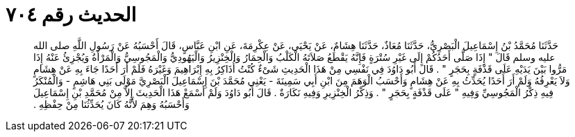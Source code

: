 
= الحديث رقم ٧٠٤

[quote.hadith]
حَدَّثَنَا مُحَمَّدُ بْنُ إِسْمَاعِيلَ الْبَصْرِيُّ، حَدَّثَنَا مُعَاذٌ، حَدَّثَنَا هِشَامٌ، عَنْ يَحْيَى، عَنْ عِكْرِمَةَ، عَنِ ابْنِ عَبَّاسٍ، قَالَ أَحْسَبُهُ عَنْ رَسُولِ اللَّهِ صلى الله عليه وسلم قَالَ ‏"‏ إِذَا صَلَّى أَحَدُكُمْ إِلَى غَيْرِ سُتْرَةٍ فَإِنَّهُ يَقْطَعُ صَلاَتَهُ الْكَلْبُ وَالْحِمَارُ وَالْخِنْزِيرُ وَالْيَهُودِيُّ وَالْمَجُوسِيُّ وَالْمَرْأَةُ وَيُجْزِئُ عَنْهُ إِذَا مَرُّوا بَيْنَ يَدَيْهِ عَلَى قَذْفَةٍ بِحَجَرٍ ‏"‏ ‏.‏ قَالَ أَبُو دَاوُدَ فِي نَفْسِي مِنْ هَذَا الْحَدِيثِ شَىْءٌ كُنْتُ أُذَاكِرُ بِهِ إِبْرَاهِيمَ وَغَيْرَهُ فَلَمْ أَرَ أَحَدًا جَاءَ بِهِ عَنْ هِشَامٍ وَلاَ يَعْرِفُهُ وَلَمْ أَرَ أَحَدًا يُحَدِّثُ بِهِ عَنْ هِشَامٍ وَأَحْسَبُ الْوَهَمَ مِنَ ابْنِ أَبِي سَمِينَةَ - يَعْنِي مُحَمَّدَ بْنَ إِسْمَاعِيلَ الْبَصْرِيَّ مَوْلَى بَنِي هَاشِمٍ - وَالْمُنْكَرُ فِيهِ ذِكْرُ الْمَجُوسِيِّ وَفِيهِ ‏"‏ عَلَى قَذْفَةٍ بِحَجَرٍ ‏"‏ ‏.‏ وَذِكْرُ الْخِنْزِيرِ وَفِيهِ نَكَارَةٌ ‏.‏ قَالَ أَبُو دَاوُدَ وَلَمْ أَسْمَعْ هَذَا الْحَدِيثَ إِلاَّ مِنْ مُحَمَّدِ بْنِ إِسْمَاعِيلَ وَأَحْسَبُهُ وَهِمَ لأَنَّهُ كَانَ يُحَدِّثُنَا مِنْ حِفْظِهِ ‏.‏